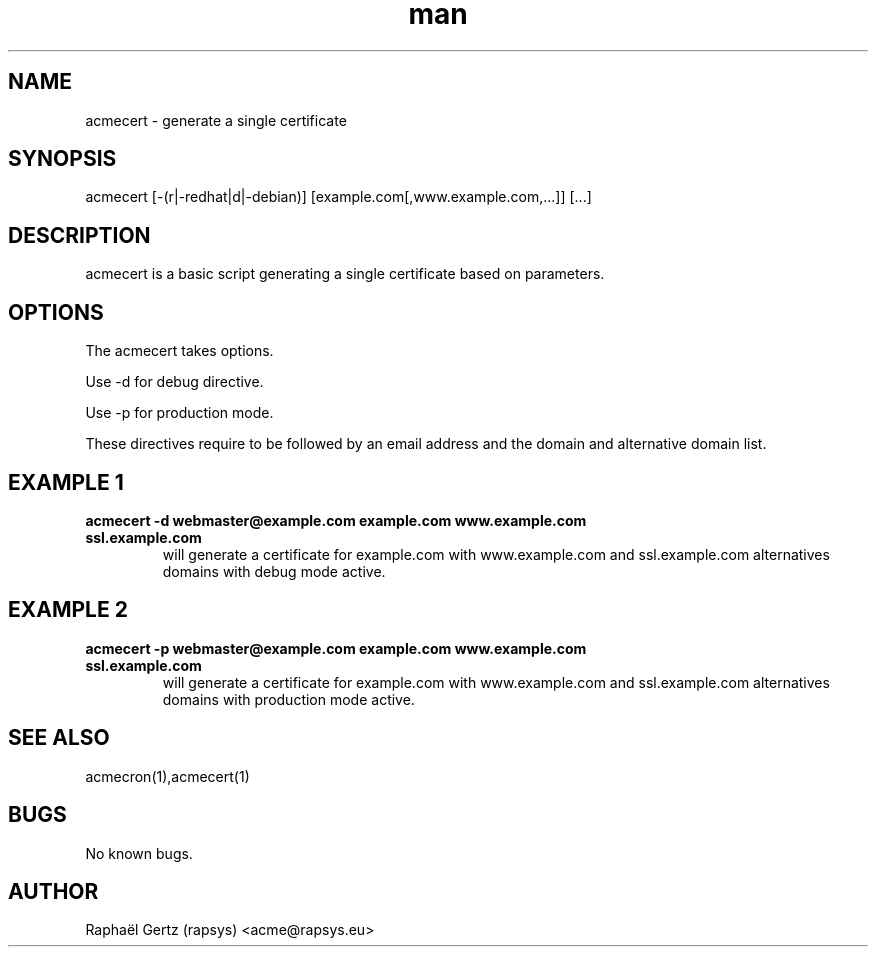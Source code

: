 .\" Manpage for acmecert.
.\" Contact acme@rapsys.eu to correct errors or typos.
.TH man 1 "05 Apr 2017" "0.7" "acmecert man page"
.SH NAME
acmecert \- generate a single certificate
.SH SYNOPSIS
acmecert [-(r|-redhat|d|-debian)] [example.com[,www.example.com,...]] [...]
.SH DESCRIPTION
acmecert is a basic script generating a single certificate based on parameters.
.SH OPTIONS
The acmecert takes options.

Use -d for debug directive.

Use -p for production mode.

These directives require to be followed by an email address and the domain and alternative domain list.
.SH EXAMPLE 1
.TP
.B acmecert -d webmaster@example.com example.com www.example.com ssl.example.com
will generate a certificate for example.com with www.example.com and ssl.example.com alternatives domains with debug mode active.
.SH EXAMPLE 2
.TP
.B acmecert -p webmaster@example.com example.com www.example.com ssl.example.com
will generate a certificate for example.com with www.example.com and ssl.example.com alternatives domains with production mode active.
.SH SEE ALSO
acmecron(1),acmecert(1)
.SH BUGS
No known bugs.
.SH AUTHOR
Raphaël Gertz (rapsys) <acme@rapsys.eu>
